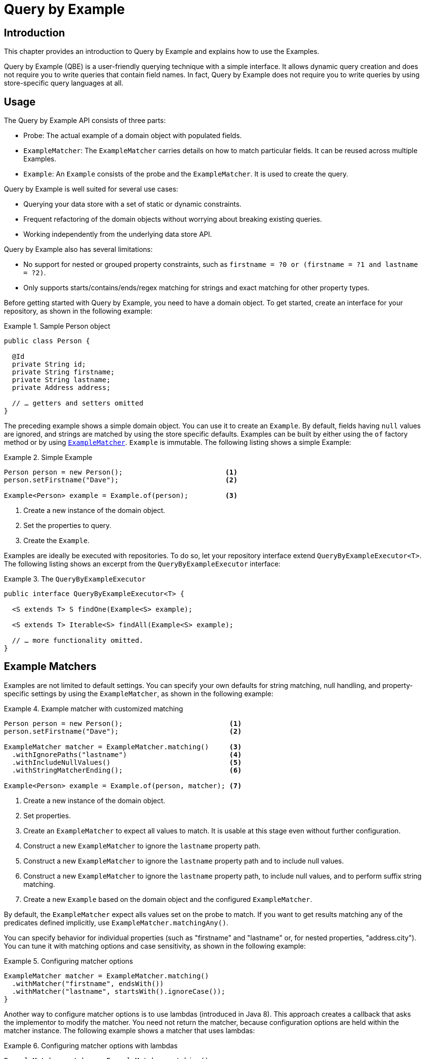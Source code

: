[[query-by-example]]
= Query by Example

[[query-by-example.introduction]]
== Introduction

This chapter provides an introduction to Query by Example and explains how to use the Examples.

Query by Example (QBE) is a user-friendly querying technique with a simple interface. It allows dynamic query creation and does not require you to write queries that contain field names. In fact, Query by Example does not require you to write queries by using store-specific query languages at all.

[[query-by-example.usage]]
== Usage

The Query by Example API consists of three parts:

* Probe: The actual example of a domain object with populated fields.
* `ExampleMatcher`: The `ExampleMatcher` carries details on how to match particular fields. It can be reused across multiple Examples.
* `Example`: An `Example` consists of the probe and the `ExampleMatcher`. It is used to create the query.

Query by Example is well suited for several use cases:

* Querying your data store with a set of static or dynamic constraints.
* Frequent refactoring of the domain objects without worrying about breaking existing queries.
* Working independently from the underlying data store API.

Query by Example also has several limitations:

* No support for nested or grouped property constraints, such as `firstname = ?0 or (firstname = ?1 and lastname = ?2)`.
* Only supports starts/contains/ends/regex matching for strings and exact matching for other property types.

Before getting started with Query by Example, you need to have a domain object. To get started, create an interface for your repository, as shown in the following example:

.Sample Person object
====
[source,java]
----
public class Person {

  @Id
  private String id;
  private String firstname;
  private String lastname;
  private Address address;

  // … getters and setters omitted
}
----
====

The preceding example shows a simple domain object. You can use it to create an `Example`. By default, fields having `null` values are ignored, and strings are matched by using the store specific defaults. Examples can be built by either using the `of` factory method or by using <<query-by-example.matchers,`ExampleMatcher`>>. `Example` is immutable. The following listing shows a simple Example:

.Simple Example
====
[source,java]
----
Person person = new Person();                         <1>
person.setFirstname("Dave");                          <2>

Example<Person> example = Example.of(person);         <3>
----
<1> Create a new instance of the domain object.
<2> Set the properties to query.
<3> Create the `Example`.
====

Examples are ideally be executed with repositories. To do so, let your repository interface extend `QueryByExampleExecutor<T>`. The following listing shows an excerpt from the `QueryByExampleExecutor` interface:

.The `QueryByExampleExecutor`
====
[source, java]
----
public interface QueryByExampleExecutor<T> {

  <S extends T> S findOne(Example<S> example);

  <S extends T> Iterable<S> findAll(Example<S> example);

  // … more functionality omitted.
}
----
====

[[query-by-example.matchers]]
== Example Matchers

Examples are not limited to default settings. You can specify your own defaults for string matching, null handling, and property-specific settings by using the `ExampleMatcher`, as shown in the following example:

.Example matcher with customized matching
====
[source,java]
----
Person person = new Person();                          <1>
person.setFirstname("Dave");                           <2>

ExampleMatcher matcher = ExampleMatcher.matching()     <3>
  .withIgnorePaths("lastname")                         <4>
  .withIncludeNullValues()                             <5>
  .withStringMatcherEnding();                          <6>

Example<Person> example = Example.of(person, matcher); <7>

----
<1> Create a new instance of the domain object.
<2> Set properties.
<3> Create an `ExampleMatcher` to expect all values to match. It is usable at this stage even without further configuration.
<4> Construct a new `ExampleMatcher` to ignore the `lastname` property path.
<5> Construct a new `ExampleMatcher` to ignore the `lastname` property path and to include null values.
<6> Construct a new `ExampleMatcher` to ignore the `lastname` property path, to include null values, and to perform suffix string matching.
<7> Create a new `Example` based on the domain object and the configured `ExampleMatcher`.
====

By default, the `ExampleMatcher` expect alls values set on the probe to match. If you want to get results matching any of the predicates defined implicitly, use `ExampleMatcher.matchingAny()`.

You can specify behavior for individual properties (such as "firstname" and "lastname" or, for nested properties, "address.city"). You can tune it with matching options and case sensitivity, as shown in the following example:

.Configuring matcher options
====
[source,java]
----
ExampleMatcher matcher = ExampleMatcher.matching()
  .withMatcher("firstname", endsWith())
  .withMatcher("lastname", startsWith().ignoreCase());
}
----
====

Another way to configure matcher options is to use lambdas (introduced in Java 8). This approach creates a callback that asks the implementor to modify the matcher. You need not return the matcher, because configuration options are held within the matcher instance. The following example shows a matcher that uses lambdas:

.Configuring matcher options with lambdas
====
[source,java]
----
ExampleMatcher matcher = ExampleMatcher.matching()
  .withMatcher("firstname", match -> match.endsWith())
  .withMatcher("firstname", match -> match.startsWith());
}
----
====

Queries created by `Example` use a merged view of the configuration. Default matching settings can be set at the `ExampleMatcher` level, while individual settings can be applied to particular property paths. Settings that are set on `ExampleMatcher` are inherited by property path settings unless they are defined explicitly. Settings on a property patch have higher precedence than default settings. The following table describes the scope of the various `ExampleMatcher` settings:

[cols="1,2", options="header"]
.Scope of `ExampleMatcher` settings
|===
| Setting
| Scope

| Null-handling
| `ExampleMatcher`

| String matching
| `ExampleMatcher` and property path

| Ignoring properties
| Property path

| Case sensitivity
| `ExampleMatcher` and property path

| Value transformation
| Property path

|===
